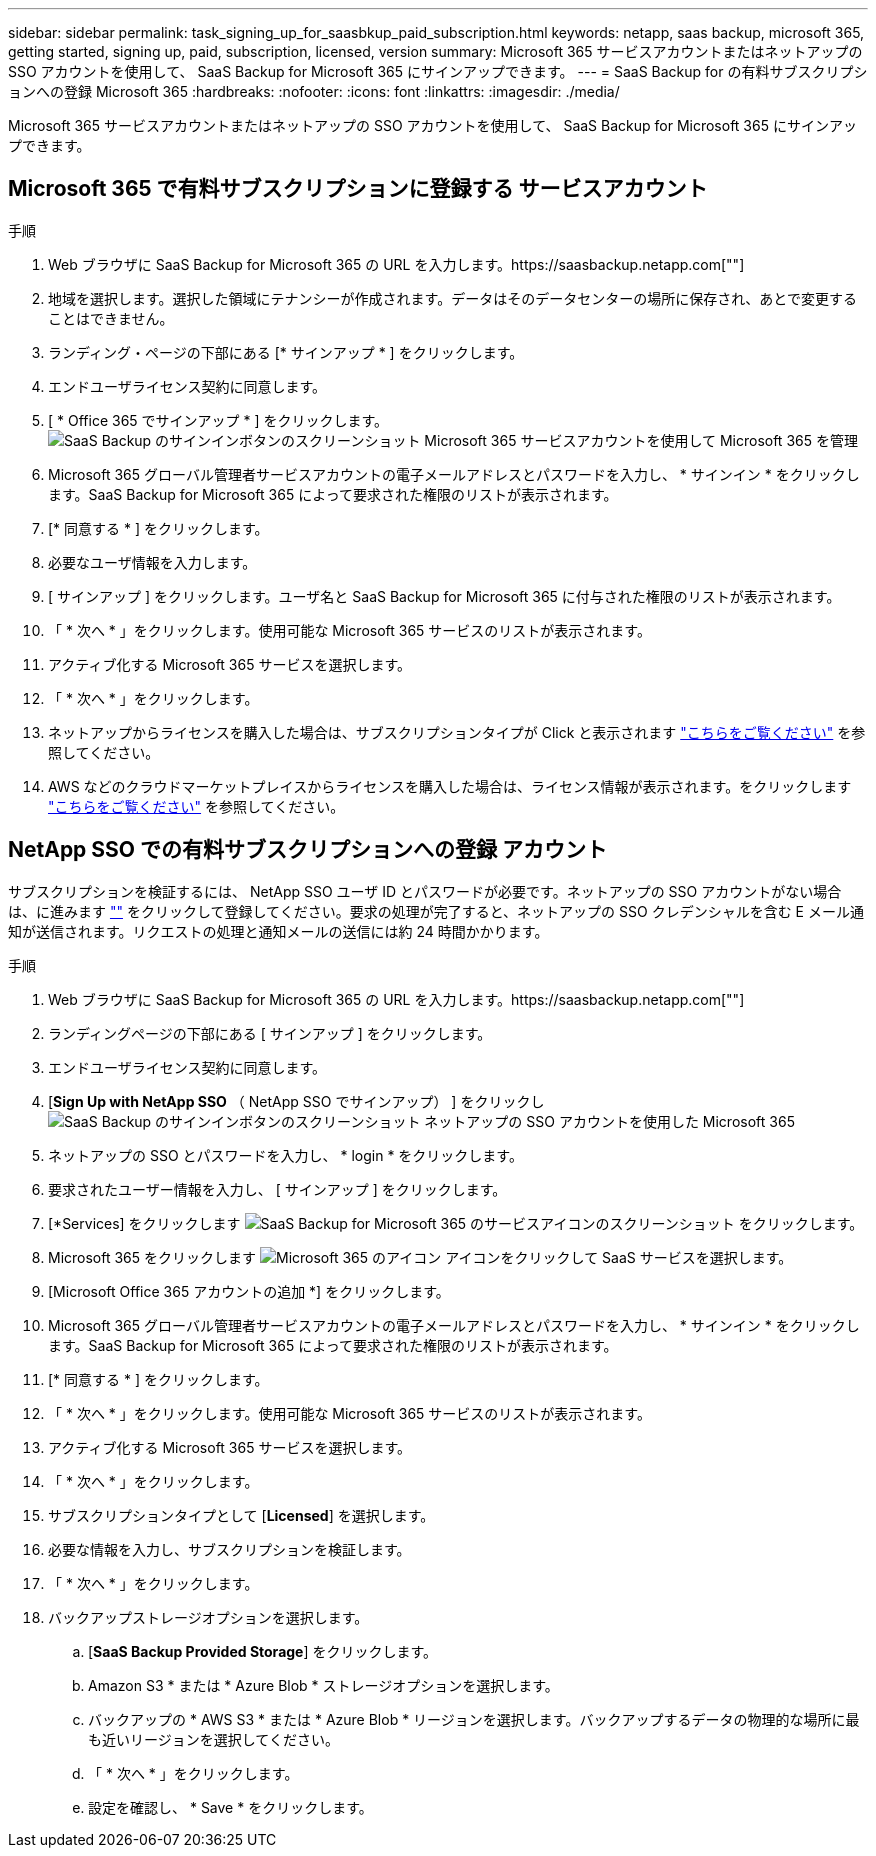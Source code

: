 ---
sidebar: sidebar 
permalink: task_signing_up_for_saasbkup_paid_subscription.html 
keywords: netapp, saas backup, microsoft 365, getting started, signing up, paid, subscription, licensed, version 
summary: Microsoft 365 サービスアカウントまたはネットアップの SSO アカウントを使用して、 SaaS Backup for Microsoft 365 にサインアップできます。 
---
= SaaS Backup for の有料サブスクリプションへの登録 Microsoft 365
:hardbreaks:
:nofooter: 
:icons: font
:linkattrs: 
:imagesdir: ./media/


[role="lead"]
Microsoft 365 サービスアカウントまたはネットアップの SSO アカウントを使用して、 SaaS Backup for Microsoft 365 にサインアップできます。



== Microsoft 365 で有料サブスクリプションに登録する サービスアカウント

.手順
. Web ブラウザに SaaS Backup for Microsoft 365 の URL を入力します。https://saasbackup.netapp.com[""]
. 地域を選択します。選択した領域にテナンシーが作成されます。データはそのデータセンターの場所に保存され、あとで変更することはできません。
. ランディング・ページの下部にある [* サインアップ * ] をクリックします。
. エンドユーザライセンス契約に同意します。
. [ * Office 365 でサインアップ * ] をクリックします。image:sign_up_0365.gif["SaaS Backup のサインインボタンのスクリーンショット Microsoft 365 サービスアカウントを使用して Microsoft 365 を管理"]
. Microsoft 365 グローバル管理者サービスアカウントの電子メールアドレスとパスワードを入力し、 * サインイン * をクリックします。SaaS Backup for Microsoft 365 によって要求された権限のリストが表示されます。
. [* 同意する * ] をクリックします。
. 必要なユーザ情報を入力します。
. [ サインアップ ] をクリックします。ユーザ名と SaaS Backup for Microsoft 365 に付与された権限のリストが表示されます。
. 「 * 次へ * 」をクリックします。使用可能な Microsoft 365 サービスのリストが表示されます。
. アクティブ化する Microsoft 365 サービスを選択します。
. 「 * 次へ * 」をクリックします。
. ネットアップからライセンスを購入した場合は、サブスクリプションタイプが Click と表示されます link:task_completing_signing_up_ipa.html["こちらをご覧ください"] を参照してください。
. AWS などのクラウドマーケットプレイスからライセンスを購入した場合は、ライセンス情報が表示されます。をクリックします link:task_completing_signing_up_marketplace.html["こちらをご覧ください"] を参照してください。




== NetApp SSO での有料サブスクリプションへの登録 アカウント

サブスクリプションを検証するには、 NetApp SSO ユーザ ID とパスワードが必要です。ネットアップの SSO アカウントがない場合は、に進みます https://mysupport.netapp.com/eservice/public/now.do[""] をクリックして登録してください。要求の処理が完了すると、ネットアップの SSO クレデンシャルを含む E メール通知が送信されます。リクエストの処理と通知メールの送信には約 24 時間かかります。

.手順
. Web ブラウザに SaaS Backup for Microsoft 365 の URL を入力します。https://saasbackup.netapp.com[""]
. ランディングページの下部にある [ サインアップ ] をクリックします。
. エンドユーザライセンス契約に同意します。
. [*Sign Up with NetApp SSO* （ NetApp SSO でサインアップ） ] をクリックしimage:sign_up_sso.gif["SaaS Backup のサインインボタンのスクリーンショット ネットアップの SSO アカウントを使用した Microsoft 365"]
. ネットアップの SSO とパスワードを入力し、 * login * をクリックします。
. 要求されたユーザー情報を入力し、 [ サインアップ ] をクリックします。
. [*Services] をクリックします image:bluecircle_icon.gif["SaaS Backup for Microsoft 365 のサービスアイコンのスクリーンショット"] をクリックします。
. Microsoft 365 をクリックします image:O365_icon.gif["Microsoft 365 のアイコン"] アイコンをクリックして SaaS サービスを選択します。
. [Microsoft Office 365 アカウントの追加 *] をクリックします。
. Microsoft 365 グローバル管理者サービスアカウントの電子メールアドレスとパスワードを入力し、 * サインイン * をクリックします。SaaS Backup for Microsoft 365 によって要求された権限のリストが表示されます。
. [* 同意する * ] をクリックします。
. 「 * 次へ * 」をクリックします。使用可能な Microsoft 365 サービスのリストが表示されます。
. アクティブ化する Microsoft 365 サービスを選択します。
. 「 * 次へ * 」をクリックします。
. サブスクリプションタイプとして [*Licensed*] を選択します。
. 必要な情報を入力し、サブスクリプションを検証します。
. 「 * 次へ * 」をクリックします。
. バックアップストレージオプションを選択します。
+
.. [*SaaS Backup Provided Storage*] をクリックします。
.. Amazon S3 * または * Azure Blob * ストレージオプションを選択します。
.. バックアップの * AWS S3 * または * Azure Blob * リージョンを選択します。バックアップするデータの物理的な場所に最も近いリージョンを選択してください。
.. 「 * 次へ * 」をクリックします。
.. 設定を確認し、 * Save * をクリックします。



